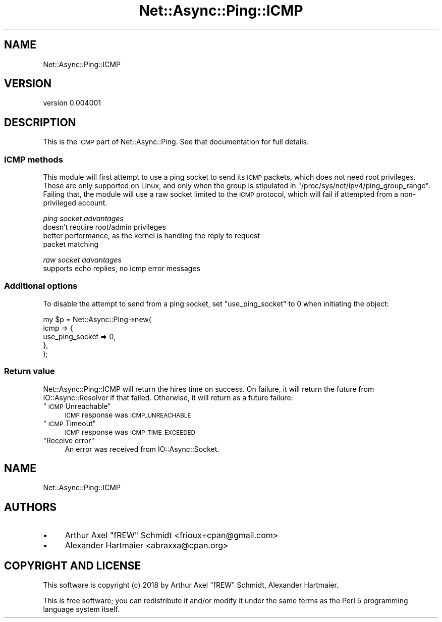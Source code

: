 .\" Automatically generated by Pod::Man 4.14 (Pod::Simple 3.40)
.\"
.\" Standard preamble:
.\" ========================================================================
.de Sp \" Vertical space (when we can't use .PP)
.if t .sp .5v
.if n .sp
..
.de Vb \" Begin verbatim text
.ft CW
.nf
.ne \\$1
..
.de Ve \" End verbatim text
.ft R
.fi
..
.\" Set up some character translations and predefined strings.  \*(-- will
.\" give an unbreakable dash, \*(PI will give pi, \*(L" will give a left
.\" double quote, and \*(R" will give a right double quote.  \*(C+ will
.\" give a nicer C++.  Capital omega is used to do unbreakable dashes and
.\" therefore won't be available.  \*(C` and \*(C' expand to `' in nroff,
.\" nothing in troff, for use with C<>.
.tr \(*W-
.ds C+ C\v'-.1v'\h'-1p'\s-2+\h'-1p'+\s0\v'.1v'\h'-1p'
.ie n \{\
.    ds -- \(*W-
.    ds PI pi
.    if (\n(.H=4u)&(1m=24u) .ds -- \(*W\h'-12u'\(*W\h'-12u'-\" diablo 10 pitch
.    if (\n(.H=4u)&(1m=20u) .ds -- \(*W\h'-12u'\(*W\h'-8u'-\"  diablo 12 pitch
.    ds L" ""
.    ds R" ""
.    ds C` ""
.    ds C' ""
'br\}
.el\{\
.    ds -- \|\(em\|
.    ds PI \(*p
.    ds L" ``
.    ds R" ''
.    ds C`
.    ds C'
'br\}
.\"
.\" Escape single quotes in literal strings from groff's Unicode transform.
.ie \n(.g .ds Aq \(aq
.el       .ds Aq '
.\"
.\" If the F register is >0, we'll generate index entries on stderr for
.\" titles (.TH), headers (.SH), subsections (.SS), items (.Ip), and index
.\" entries marked with X<> in POD.  Of course, you'll have to process the
.\" output yourself in some meaningful fashion.
.\"
.\" Avoid warning from groff about undefined register 'F'.
.de IX
..
.nr rF 0
.if \n(.g .if rF .nr rF 1
.if (\n(rF:(\n(.g==0)) \{\
.    if \nF \{\
.        de IX
.        tm Index:\\$1\t\\n%\t"\\$2"
..
.        if !\nF==2 \{\
.            nr % 0
.            nr F 2
.        \}
.    \}
.\}
.rr rF
.\" ========================================================================
.\"
.IX Title "Net::Async::Ping::ICMP 3"
.TH Net::Async::Ping::ICMP 3 "2018-01-24" "perl v5.32.0" "User Contributed Perl Documentation"
.\" For nroff, turn off justification.  Always turn off hyphenation; it makes
.\" way too many mistakes in technical documents.
.if n .ad l
.nh
.SH "NAME"
Net::Async::Ping::ICMP
.SH "VERSION"
.IX Header "VERSION"
version 0.004001
.SH "DESCRIPTION"
.IX Header "DESCRIPTION"
This is the \s-1ICMP\s0 part of Net::Async::Ping. See that documentation for full
details.
.SS "\s-1ICMP\s0 methods"
.IX Subsection "ICMP methods"
This module will first attempt to use a ping socket to send its \s-1ICMP\s0 packets,
which does not need root privileges. These are only supported on Linux, and
only when the group is stipulated in \f(CW\*(C`/proc/sys/net/ipv4/ping_group_range\*(C'\fR.
Failing that, the module will use a raw socket limited to the \s-1ICMP\s0 protocol,
which will fail if attempted from a non-privileged account.
.PP
\fIping socket advantages\fR
.IX Subsection "ping socket advantages"
.IP "doesn't require root/admin privileges" 4
.IX Item "doesn't require root/admin privileges"
.PD 0
.IP "better performance, as the kernel is handling the reply to request packet matching" 4
.IX Item "better performance, as the kernel is handling the reply to request packet matching"
.PD
.PP
\fIraw socket advantages\fR
.IX Subsection "raw socket advantages"
.IP "supports echo replies, no icmp error messages" 4
.IX Item "supports echo replies, no icmp error messages"
.SS "Additional options"
.IX Subsection "Additional options"
To disable the attempt to send from a ping socket, set \f(CW\*(C`use_ping_socket\*(C'\fR to
0 when initiating the object:
.PP
.Vb 5
\& my $p = Net::Async::Ping\->new(
\&   icmp => {
\&      use_ping_socket => 0,
\&   },
\& );
.Ve
.SS "Return value"
.IX Subsection "Return value"
Net::Async::Ping::ICMP will return the hires time on success. On failure, it
will return the future from IO::Async::Resolver if that failed. Otherwise,
it will return as a future failure:
.ie n .IP """\s-1ICMP\s0 Unreachable""" 4
.el .IP "``\s-1ICMP\s0 Unreachable''" 4
.IX Item "ICMP Unreachable"
\&\s-1ICMP\s0 response was \s-1ICMP_UNREACHABLE\s0
.ie n .IP """\s-1ICMP\s0 Timeout""" 4
.el .IP "``\s-1ICMP\s0 Timeout''" 4
.IX Item "ICMP Timeout"
\&\s-1ICMP\s0 response was \s-1ICMP_TIME_EXCEEDED\s0
.ie n .IP """Receive error""" 4
.el .IP "``Receive error''" 4
.IX Item "Receive error"
An error was received from IO::Async::Socket.
.SH "NAME"
Net::Async::Ping::ICMP
.SH "AUTHORS"
.IX Header "AUTHORS"
.IP "\(bu" 4
Arthur Axel \*(L"fREW\*(R" Schmidt <frioux+cpan@gmail.com>
.IP "\(bu" 4
Alexander Hartmaier <abraxxa@cpan.org>
.SH "COPYRIGHT AND LICENSE"
.IX Header "COPYRIGHT AND LICENSE"
This software is copyright (c) 2018 by Arthur Axel \*(L"fREW\*(R" Schmidt, Alexander Hartmaier.
.PP
This is free software; you can redistribute it and/or modify it under
the same terms as the Perl 5 programming language system itself.
